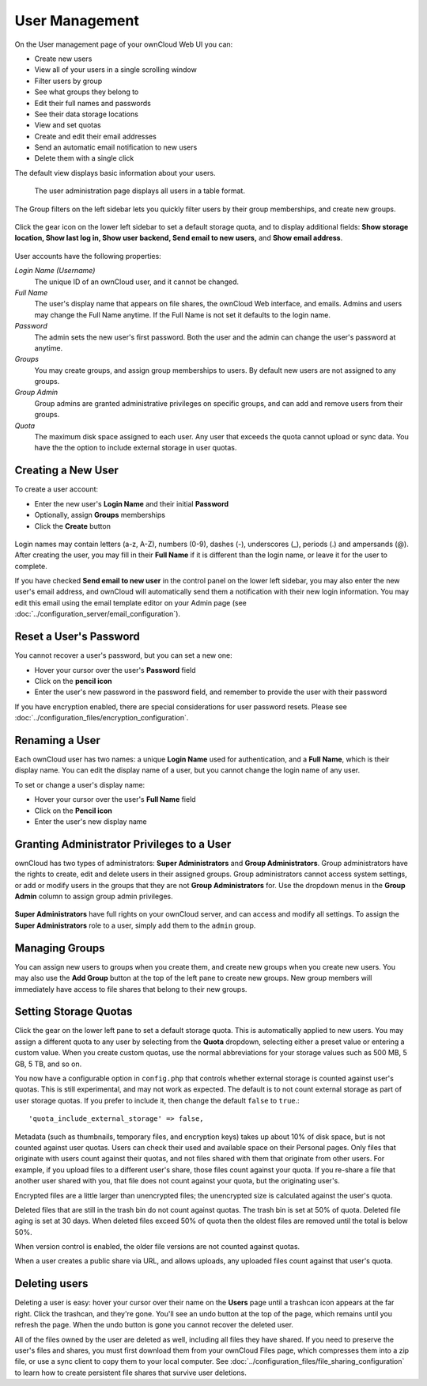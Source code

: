 ===============
User Management
===============

On the User management page of your ownCloud Web UI you can:

* Create new users
* View all of your users in a single scrolling window
* Filter users by group
* See what groups they belong to
* Edit their full names and passwords
* See their data storage locations
* View and set quotas
* Create and edit their email addresses
* Send an automatic email notification to new users
* Delete them with a single click

The default view displays basic information about your users.

.. figure:: ../images/users-config.png
   :alt: The user administration page displays all users in a table format.
   
   The user administration page displays all users in a table format.

The Group filters on the left sidebar lets you quickly filter users by their 
group memberships, and create new groups.

.. figure:: ../images/users-config-1.png

Click the gear icon on the lower left sidebar to set a default storage quota, 
and to display additional fields: **Show storage location, Show last log in, 
Show user backend, Send email to new users,** and **Show email address**.

.. figure:: ../images/users-config-2.png

User accounts have the following properties:

*Login Name (Username)*
  The unique ID of an ownCloud user, and it cannot be changed.

*Full Name*
  The user's display name that appears on file shares, the ownCloud Web 
  interface, and emails. Admins and users may change the Full Name anytime. If 
  the Full Name is not set it defaults to the login name.

*Password*
  The admin sets the new user's first password. Both the user and the admin can 
  change the user's password at anytime.

*Groups*
  You may create groups, and assign group memberships to users. By default new 
  users are not assigned to any groups.

*Group Admin*
  Group admins are granted administrative privileges on specific groups, and 
  can add and remove users from their groups.

*Quota*
  The maximum disk space assigned to each user. Any user that exceeds the quota 
  cannot upload or sync data. You have the the option to include external 
  storage in user quotas.

Creating a New User
~~~~~~~~~~~~~~~~~~~

To create a user account:

* Enter the new user's **Login Name** and their initial **Password** 
* Optionally, assign **Groups** memberships
* Click the **Create** button

.. figure:: ../images/users-create.png

Login names may contain letters (a-z, A-Z), numbers (0-9), dashes (-), 
underscores (_), periods (.) and ampersands (@). After creating the user, you 
may fill in their **Full Name** if it is different than the login name, or 
leave it for the user to complete.

If you have checked **Send email to new user** in the control panel on the 
lower left sidebar, you may also enter the new user's email address, and 
ownCloud will automatically send them a notification with their new login 
information. You may edit this email using the email template editor on your 
Admin page (see :doc:`../configuration_server/email_configuration`).

Reset a User's Password
~~~~~~~~~~~~~~~~~~~~~~~

You cannot recover a user's password, but you can set a new one:

* Hover your cursor over the user's **Password** field
* Click on the **pencil icon** 
* Enter the user's new password in the password field, and remember to provide 
  the user with their password
  
If you have encryption enabled, there are special considerations for user 
password resets. Please see 
:doc:`../configuration_files/encryption_configuration`.

Renaming a User
~~~~~~~~~~~~~~~

Each ownCloud user has two names: a unique **Login Name** used for 
authentication, and a **Full Name**, which is their display name. You can edit 
the display name of a user, but you cannot change the login name of any user.

To set or change a user's display name:

* Hover your cursor over the user's **Full Name** field
* Click on the **Pencil icon** 
* Enter the user's new display name


Granting Administrator Privileges to a User
~~~~~~~~~~~~~~~~~~~~~~~~~~~~~~~~~~~~~~~~~~~

ownCloud has two types of administrators: **Super Administrators** and **Group 
Administrators**. Group administrators have the rights to create, edit and 
delete users in their assigned groups. Group administrators cannot access 
system settings, or add or modify users in the groups that they are not **Group 
Administrators** for. Use the dropdown menus in the **Group Admin** column to 
assign group admin privileges.

.. figure:: ../images/users-groups.png

**Super Administrators** have full rights on your ownCloud server, and can 
access and modify all settings. To assign the **Super Administrators** role to 
a user, simply add them to the ``admin`` group.


Managing Groups
~~~~~~~~~~~~~~~

You can assign new users to groups when you create them, and create new groups 
when you create new users. You may also use the **Add Group** button at the top 
of the left pane to create new groups. New group members will immediately 
have access to file shares that belong to their new groups.

Setting Storage Quotas
~~~~~~~~~~~~~~~~~~~~~~

Click the gear on the lower left pane to set a default storage quota. This is 
automatically applied to new users. You may assign a different quota to any user 
by selecting from the **Quota** dropdown, selecting either a preset value or 
entering a custom value. When you create custom quotas, use the normal 
abbreviations for your storage values such as 500 MB, 5 GB, 5 TB, and so on.

You now have a configurable option in ``config.php`` that controls whether 
external storage is counted against user's quotas. This is still 
experimental, and may not work as expected. The default is to not count 
external storage as part of user storage quotas. If you prefer to include it, 
then change the default ``false`` to ``true``.::

   'quota_include_external_storage' => false,

Metadata (such as thumbnails, temporary files, and encryption keys) takes up 
about 10% of disk space, but is not counted against user quotas. Users can check 
their used and available space on their Personal pages. Only files that 
originate with users count against their quotas, and not files shared with them 
that originate from other users. For example, if you upload files to a 
different user's share, those files count against your quota. If you re-share a 
file that another user shared with you, that file does not count against your 
quota, but the originating user's.

Encrypted files are a little larger than unencrypted files; the unencrypted size 
is calculated against the user's quota.

Deleted files that are still in the trash bin do not count against quotas. The 
trash bin is set at 50% of quota. Deleted file aging is set at 30 days. When 
deleted files exceed 50% of quota then the oldest files are removed until the 
total is below 50%.

When version control is enabled, the older file versions are not counted 
against quotas.

When a user creates a public share via URL, and allows uploads, any uploaded 
files count against that user's quota.

Deleting users
~~~~~~~~~~~~~~

Deleting a user is easy: hover your cursor over their name on the **Users** page 
until a trashcan icon appears at the far right. Click the trashcan, and they're 
gone. You'll see an undo button at the top of the page, which remains until you 
refresh the page. When the undo button is gone you cannot recover the deleted 
user.

All of the files owned by the user are deleted as well, including all files they 
have shared. If you need to preserve the user's files and shares, you must first 
download them from your ownCloud Files page, which compresses them into a zip 
file, or use a sync client to copy them to your local computer. See 
:doc:`../configuration_files/file_sharing_configuration` to learn how to create 
persistent file shares that survive user deletions.
